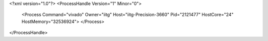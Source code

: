 <?xml version="1.0"?>
<ProcessHandle Version="1" Minor="0">
    <Process Command="vivado" Owner="iitg" Host="iitg-Precision-3660" Pid="2121477" HostCore="24" HostMemory="32536924">
    </Process>
</ProcessHandle>
